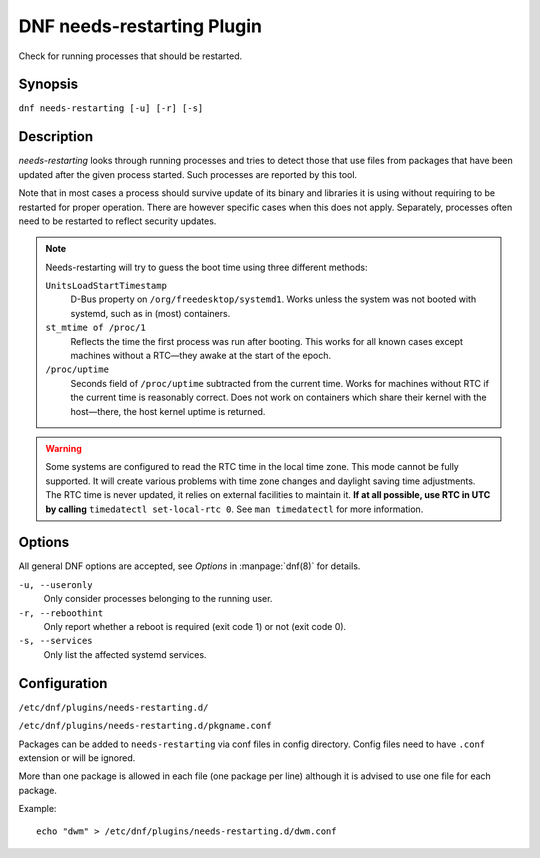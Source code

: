 ..
  Copyright (C) 2014  Red Hat, Inc.

  This copyrighted material is made available to anyone wishing to use,
  modify, copy, or redistribute it subject to the terms and conditions of
  the GNU General Public License v.2, or (at your option) any later version.
  This program is distributed in the hope that it will be useful, but WITHOUT
  ANY WARRANTY expressed or implied, including the implied warranties of
  MERCHANTABILITY or FITNESS FOR A PARTICULAR PURPOSE.  See the GNU General
  Public License for more details.  You should have received a copy of the
  GNU General Public License along with this program; if not, write to the
  Free Software Foundation, Inc., 51 Franklin Street, Fifth Floor, Boston, MA
  02110-1301, USA.  Any Red Hat trademarks that are incorporated in the
  source code or documentation are not subject to the GNU General Public
  License and may only be used or replicated with the express permission of
  Red Hat, Inc.

===========================
DNF needs-restarting Plugin
===========================

Check for running processes that should be restarted.

--------
Synopsis
--------

``dnf needs-restarting [-u] [-r] [-s]``

-----------
Description
-----------

`needs-restarting` looks through running processes and tries to detect those that use files from packages that have been updated after the given process started. Such processes are reported by this tool.

Note that in most cases a process should survive update of its binary and libraries it is using without requiring to be restarted for proper operation. There are however specific cases when this does not apply. Separately, processes often need to be restarted to reflect security updates.

.. note::
   Needs-restarting will try to guess the boot time using three different methods:

   ``UnitsLoadStartTimestamp``
        D-Bus property on ``/org/freedesktop/systemd1``.
        Works unless the system was not booted with systemd,
        such as in (most) containers.
   ``st_mtime of /proc/1``
        Reflects the time the first process was run after booting.
        This works for all known cases except machines without
        a RTC—they awake at the start of the epoch.
   ``/proc/uptime``
        Seconds field of ``/proc/uptime`` subtracted from the current time.
        Works for machines without RTC if the current time is reasonably correct.
        Does not work on containers which share their kernel with the
        host—there, the host kernel uptime is returned.


.. warning::
    Some systems are configured to read the RTC time in the local time
    zone. This mode cannot be fully supported. It will create various problems
    with time zone changes and daylight saving time adjustments. The RTC time
    is never updated, it relies on external facilities to maintain it. **If at
    all possible, use RTC in UTC by calling** ``timedatectl set-local-rtc 0``.
    See ``man timedatectl`` for more information.

-------
Options
-------

All general DNF options are accepted, see `Options` in :manpage:`dnf(8)` for details.

``-u, --useronly``
    Only consider processes belonging to the running user.

``-r, --reboothint``
    Only report whether a reboot is required (exit code 1) or not (exit code 0).

``-s, --services``
    Only list the affected systemd services.

-------------
Configuration
-------------

``/etc/dnf/plugins/needs-restarting.d/``

``/etc/dnf/plugins/needs-restarting.d/pkgname.conf``

Packages can be added to ``needs-restarting`` via conf files in config
directory. Config files need to have ``.conf`` extension or will be ignored.

More than one package is allowed in each file (one package per line) although
it is advised to use one file for each package.

Example::

        echo "dwm" > /etc/dnf/plugins/needs-restarting.d/dwm.conf
